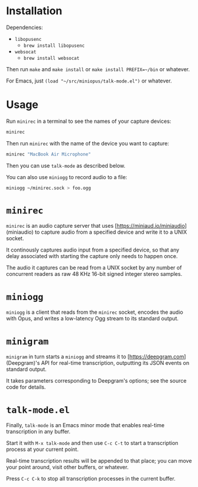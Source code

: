 * Installation

Dependencies:

- =libopusenc=
  - =brew install libopusenc=
- =websocat=
  - =brew install websocat=

Then run =make= and =make install= or =make install PREFIX=~/bin= or
whatever.

For Emacs, just =(load "~/src/miniopus/talk-mode.el")= or whatever.

* Usage

Run =minirec= in a terminal to see the names of your capture devices:

#+begin_src sh
  minirec
#+end_src

Then run =minirec= with the name of the device you want to capture:

#+begin_src sh
  minirec "MacBook Air Microphone"
#+end_src   

Then you can use =talk-mode= as described below.

You can also use =miniogg= to record audio to a file:

#+begin_src sh
  miniogg ~/minirec.sock > foo.ogg
#+end_src

* =minirec=

=minirec= is an audio capture server that uses
[https://miniaud.io/miniaudio](miniaudio) to capture audio from a
specified device and write it to a UNIX socket.

It continously captures audio input from a specified device, so that
any delay associated with starting the capture only needs to happen
once.

The audio it captures can be read from a UNIX socket by any number of
concurrent readers as raw 48 KHz 16-bit signed integer stereo samples.

* =miniogg=

=miniogg= is a client that reads from the =minirec= socket, encodes the
audio with Opus, and writes a low-latency Ogg stream to its standard
output.

* =minigram=

=minigram= in turn starts a =miniogg= and streams it to
[https://deepgram.com](Deepgram)'s API for real-time transcription,
outputting its JSON events on standard output.

It takes parameters corresponding to Deepgram's options; see the
source code for details.

* =talk-mode.el=

Finally, =talk-mode= is an Emacs minor mode that enables real-time
transcription in any buffer.

Start it with =M-x talk-mode= and then use =C-c C-t= to start a
transcription process at your current point.

Real-time transcription results will be appended to that place; you
can move your point around, visit other buffers, or whatever.

Press =C-c C-k= to stop all transcription processes in the current
buffer.

